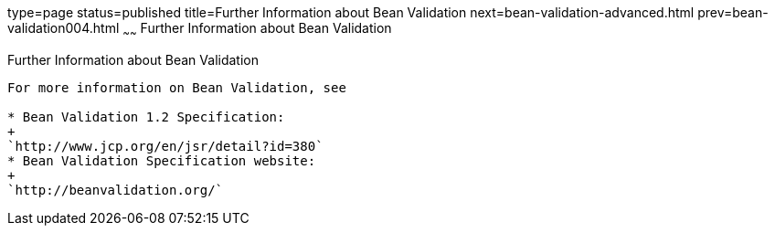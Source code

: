 type=page
status=published
title=Further Information about Bean Validation
next=bean-validation-advanced.html
prev=bean-validation004.html
~~~~~~
Further Information about Bean Validation
=========================================

[[CACDECFE]]

[[further-information-about-bean-validation]]
Further Information about Bean Validation
-----------------------------------------

For more information on Bean Validation, see

* Bean Validation 1.2 Specification:
+
`http://www.jcp.org/en/jsr/detail?id=380`
* Bean Validation Specification website:
+
`http://beanvalidation.org/`
